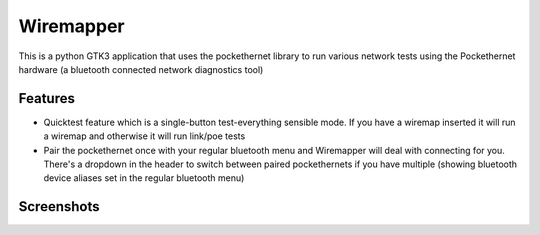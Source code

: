 Wiremapper
==========

This is a python GTK3 application that uses the pockethernet library
to run various network tests using the Pockethernet hardware (a bluetooth
connected network diagnostics tool)

Features
--------

* Quicktest feature which is a single-button test-everything sensible mode.
  If you have a wiremap inserted it will run a wiremap and otherwise it
  will run link/poe tests

* Pair the pockethernet once with your regular bluetooth menu and
  Wiremapper will deal with connecting for you. There's a dropdown
  in the header to switch between paired pockethernets if you have
  multiple (showing bluetooth device aliases set in the regular bluetooth
  menu)

Screenshots
-----------

.. image:: data/screenshot-wiremap.png

.. image:: data/screenshot-link.png

.. image:: data/screenshot-loopback.png

.. image:: data/screenshot-light-theme.png